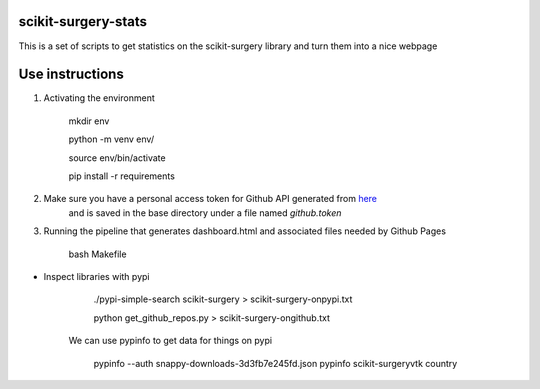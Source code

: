 scikit-surgery-stats
====================

.. image:: https://img.shields.io/twitter/url?style=social&url=http%3A%2F%2Fscikit-surgery.org
   :target: https://twitter.com/intent/tweet?screen_name=scikit_surgery&ref_src=twsrc%5Etfw
   :alt: Get in touch via twitter

.. image:: https://img.shields.io/twitter/follow/scikit_surgery?style=social
   :target: https://twitter.com/scikit_surgery?ref_src=twsrc%5Etfw
   :alt: Follow scikit_surgery on twitter

This is a set of scripts to get statistics on the scikit-surgery library
and turn them into a nice webpage

.. image:: https://github.com/scikit-surgery/scikit-surgery-stats/raw/master/assets/screenshot.png
    :width: 400px
    :target: http://scikit-surgery.github.io/scikit-surgery-stats/
    :alt: Link to the dashboard



Use instructions
=================    

1. Activating the environment

        mkdir env

        python -m venv env/

        source env/bin/activate

        pip install -r requirements

2. Make sure you have a personal access token for Github API generated from `here <https://github.com/settings/personal-access-tokens/new>`_
    and is saved in the base directory under a file named `github.token`

3. Running the pipeline that generates dashboard.html and associated files needed by Github Pages

        bash Makefile


*  Inspect libraries with pypi

        ./pypi-simple-search scikit-surgery > scikit-surgery-onpypi.txt

        python get_github_repos.py > scikit-surgery-ongithub.txt                                                                    

    We can use pypinfo to get data for things on pypi


        pypinfo --auth snappy-downloads-3d3fb7e245fd.json
        pypinfo scikit-surgeryvtk country
        

